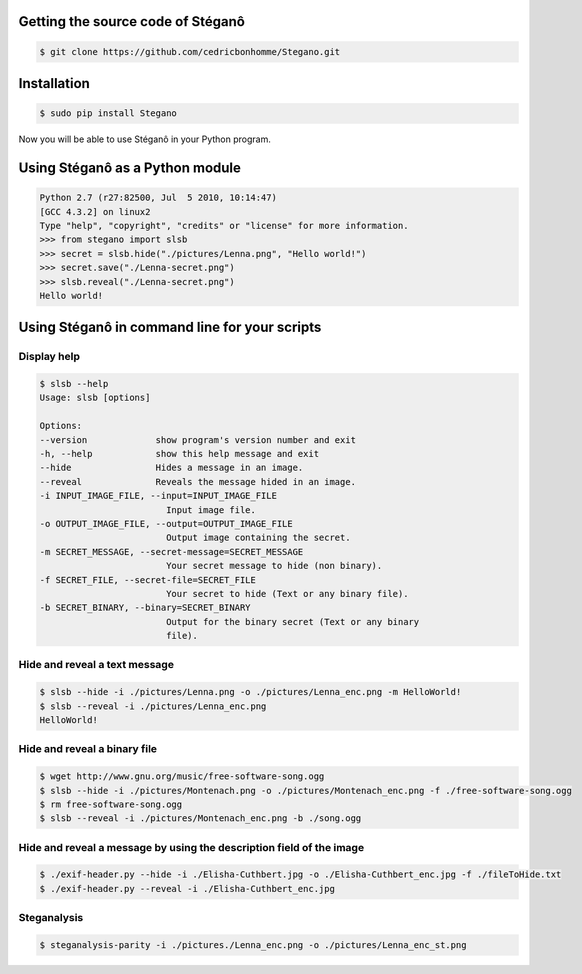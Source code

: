 Getting the source code of Stéganô
==================================

.. code-block:: bash

    $ git clone https://github.com/cedricbonhomme/Stegano.git

Installation
============

.. code-block:: bash

    $ sudo pip install Stegano

Now you will be able to use Stéganô in your Python program.

Using Stéganô as a Python module
================================

.. code-block:: python

    Python 2.7 (r27:82500, Jul  5 2010, 10:14:47)
    [GCC 4.3.2] on linux2
    Type "help", "copyright", "credits" or "license" for more information.
    >>> from stegano import slsb
    >>> secret = slsb.hide("./pictures/Lenna.png", "Hello world!")
    >>> secret.save("./Lenna-secret.png")
    >>> slsb.reveal("./Lenna-secret.png")
    Hello world!

Using Stéganô in command line for your scripts
==============================================

Display help
------------

.. code-block:: bash

    $ slsb --help
    Usage: slsb [options]

    Options:
    --version             show program's version number and exit
    -h, --help            show this help message and exit
    --hide                Hides a message in an image.
    --reveal              Reveals the message hided in an image.
    -i INPUT_IMAGE_FILE, --input=INPUT_IMAGE_FILE
                            Input image file.
    -o OUTPUT_IMAGE_FILE, --output=OUTPUT_IMAGE_FILE
                            Output image containing the secret.
    -m SECRET_MESSAGE, --secret-message=SECRET_MESSAGE
                            Your secret message to hide (non binary).
    -f SECRET_FILE, --secret-file=SECRET_FILE
                            Your secret to hide (Text or any binary file).
    -b SECRET_BINARY, --binary=SECRET_BINARY
                            Output for the binary secret (Text or any binary
                            file).

Hide and reveal a text message
------------------------------

.. code-block:: bash

    $ slsb --hide -i ./pictures/Lenna.png -o ./pictures/Lenna_enc.png -m HelloWorld!
    $ slsb --reveal -i ./pictures/Lenna_enc.png
    HelloWorld!

Hide and reveal a binary file
-----------------------------

.. code-block:: bash

    $ wget http://www.gnu.org/music/free-software-song.ogg
    $ slsb --hide -i ./pictures/Montenach.png -o ./pictures/Montenach_enc.png -f ./free-software-song.ogg
    $ rm free-software-song.ogg
    $ slsb --reveal -i ./pictures/Montenach_enc.png -b ./song.ogg

Hide and reveal a message by using the description field of the image
---------------------------------------------------------------------

.. code-block:: bash

    $ ./exif-header.py --hide -i ./Elisha-Cuthbert.jpg -o ./Elisha-Cuthbert_enc.jpg -f ./fileToHide.txt
    $ ./exif-header.py --reveal -i ./Elisha-Cuthbert_enc.jpg

Steganalysis
------------

.. code-block:: bash

    $ steganalysis-parity -i ./pictures./Lenna_enc.png -o ./pictures/Lenna_enc_st.png
